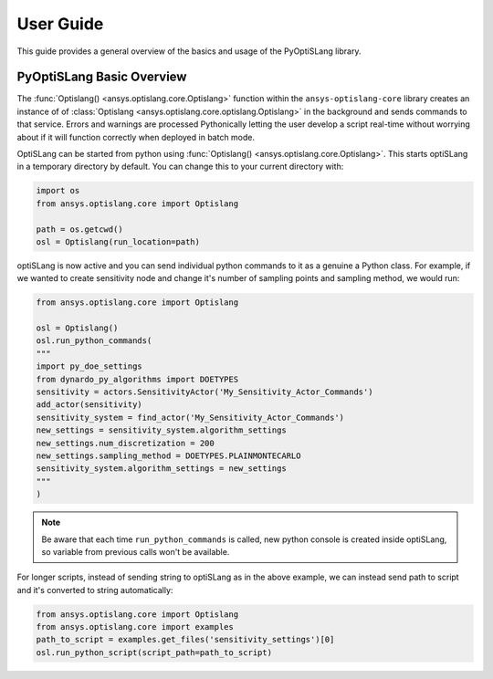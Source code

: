 .. _ref_user_guide:

==========
User Guide
==========
This guide provides a general overview of the basics and usage of the
PyOptiSLang library.


PyOptiSLang Basic Overview
==========================

The :func:`Optislang() <ansys.optislang.core.Optislang>` function
within the ``ansys-optislang-core`` library creates an instance of of
:class:`Optislang <ansys.optislang.core.optislang.Optislang>` in the background and sends
commands to that service.  Errors and warnings are processed
Pythonically letting the user develop a script real-time without
worrying about if it will function correctly when deployed in batch
mode.

OptiSLang can be started from python using
:func:`Optislang() <ansys.optislang.core.Optislang>`. This starts
optiSLang in a temporary directory by default.  You can change this to
your current directory with:

.. code:: python

    import os
    from ansys.optislang.core import Optislang

    path = os.getcwd()
    osl = Optislang(run_location=path)

optiSLang is now active and you can send individual python commands to it as a genuine a
Python class.  For example, if we wanted to create sensitivity node and change it's number of
sampling points and sampling method, we would run:

.. code:: python

    from ansys.optislang.core import Optislang
    
    osl = Optislang()
    osl.run_python_commands(
    """
    import py_doe_settings
    from dynardo_py_algorithms import DOETYPES
    sensitivity = actors.SensitivityActor('My_Sensitivity_Actor_Commands')
    add_actor(sensitivity)
    sensitivity_system = find_actor('My_Sensitivity_Actor_Commands')
    new_settings = sensitivity_system.algorithm_settings
    new_settings.num_discretization = 200
    new_settings.sampling_method = DOETYPES.PLAINMONTECARLO
    sensitivity_system.algorithm_settings = new_settings
    """
    )

.. note:: 
    Be aware that each time ``run_python_commands`` is called, new python console is created 
    inside optiSLang, so variable from previous calls won't be available.

For longer scripts, instead of sending string to optiSLang as in the above example, we can instead 
send path to script and it's converted to string automatically:

.. code:: python

    from ansys.optislang.core import Optislang
    from ansys.optislang.core import examples
    path_to_script = examples.get_files('sensitivity_settings')[0]
    osl.run_python_script(script_path=path_to_script)